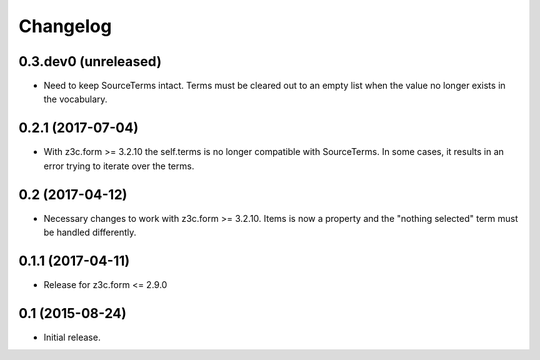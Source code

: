 Changelog
=========

0.3.dev0 (unreleased)
---------------------

- Need to keep SourceTerms intact. Terms must be cleared out to an empty list when the value no longer exists in the vocabulary.


0.2.1 (2017-07-04)
------------------

- With z3c.form >= 3.2.10 the self.terms is no longer compatible with SourceTerms. In some cases, it results in an error trying to iterate over the terms.


0.2 (2017-04-12)
----------------

- Necessary changes to work with z3c.form >= 3.2.10. Items is now a property and the "nothing selected" term must be handled differently.


0.1.1 (2017-04-11)
------------------

- Release for z3c.form <= 2.9.0


0.1  (2015-08-24)
-----------------

- Initial release.
